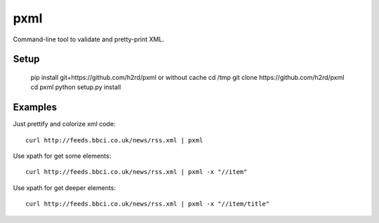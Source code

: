 pxml
====

Command-line tool to validate and pretty-print XML.

Setup
-----

    pip install git+https://github.com/h2rd/pxml
    or without cache
    cd /tmp
    git clone https://github.com/h2rd/pxml
    cd pxml
    python setup.py install

Examples
--------

Just prettify and colorize xml code::

    curl http://feeds.bbci.co.uk/news/rss.xml | pxml

Use xpath for get some elements::

    curl http://feeds.bbci.co.uk/news/rss.xml | pxml -x "//item"

Use xpath for get deeper elements::

    curl http://feeds.bbci.co.uk/news/rss.xml | pxml -x "//item/title"
